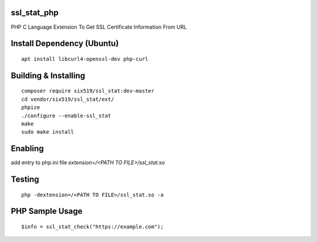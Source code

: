 ssl_stat_php
============

PHP C Language Extension To Get SSL Certificate Information From URL

Install Dependency (Ubuntu)
===========================
::

    apt install libcurl4-openssl-dev php-curl

Building & Installing
=====================
::

    composer require six519/ssl_stat:dev-master
    cd vendor/six519/ssl_stat/ext/
    phpize
    ./configure --enable-ssl_stat
    make
    sudo make install

Enabling
========

add entry to php.ini file `extension=/<PATH TO FILE>/ssl_stat.so`

Testing
=======
::

    php -dextension=/<PATH TO FILE>/ssl_stat.so -a

PHP Sample Usage
================
::

    $info = ssl_stat_check("https://example.com");